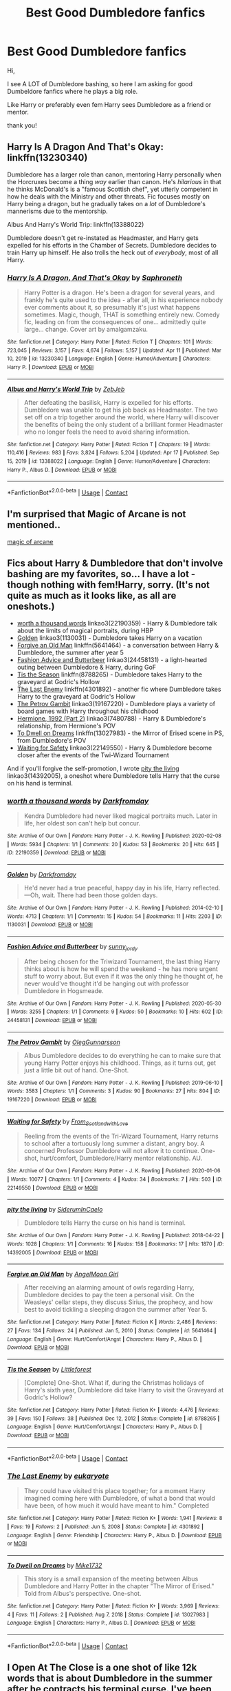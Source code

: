 #+TITLE: Best Good Dumbledore fanfics

* Best Good Dumbledore fanfics
:PROPERTIES:
:Author: AntisocialNyx
:Score: 40
:DateUnix: 1621082960.0
:DateShort: 2021-May-15
:FlairText: Request
:END:
Hi,

I see A LOT of Dumbledore bashing, so here I am asking for good Dumbeldore fanfics where he plays a big role.

Like Harry or preferably even fem Harry sees Dumbledore as a friend or mentor.

thank you!


** Harry Is A Dragon And That's Okay: linkffn(13230340)

Dumbledore has a larger role than canon, mentoring Harry personally when the Horcruxes become a thing /way/ earlier than canon. He's /hilarious/ in that he thinks McDonald's is a "famous Scottish chef", yet utterly competent in how he deals with the Ministry and other threats. Fic focuses mostly on Harry being a dragon, but he gradually takes on a /lot/ of Dumbledore's mannerisms due to the mentorship.

Albus And Harry's World Trip: linkffn(13388022)

Dumbledore doesn't get re-instated as Headmaster, and Harry gets expelled for his efforts in the Chamber of Secrets. Dumbledore decides to train Harry up himself. He also trolls the heck out of /everybody/, most of all Harry.
:PROPERTIES:
:Author: PsiGuy60
:Score: 13
:DateUnix: 1621092413.0
:DateShort: 2021-May-15
:END:

*** [[https://www.fanfiction.net/s/13230340/1/][*/Harry Is A Dragon, And That's Okay/*]] by [[https://www.fanfiction.net/u/2996114/Saphroneth][/Saphroneth/]]

#+begin_quote
  Harry Potter is a dragon. He's been a dragon for several years, and frankly he's quite used to the idea - after all, in his experience nobody ever comments about it, so presumably it's just what happens sometimes. Magic, though, THAT is something entirely new. Comedy fic, leading on from the consequences of one... admittedly quite large... change. Cover art by amalgamzaku.
#+end_quote

^{/Site/:} ^{fanfiction.net} ^{*|*} ^{/Category/:} ^{Harry} ^{Potter} ^{*|*} ^{/Rated/:} ^{Fiction} ^{T} ^{*|*} ^{/Chapters/:} ^{101} ^{*|*} ^{/Words/:} ^{723,045} ^{*|*} ^{/Reviews/:} ^{3,157} ^{*|*} ^{/Favs/:} ^{4,674} ^{*|*} ^{/Follows/:} ^{5,157} ^{*|*} ^{/Updated/:} ^{Apr} ^{11} ^{*|*} ^{/Published/:} ^{Mar} ^{10,} ^{2019} ^{*|*} ^{/id/:} ^{13230340} ^{*|*} ^{/Language/:} ^{English} ^{*|*} ^{/Genre/:} ^{Humor/Adventure} ^{*|*} ^{/Characters/:} ^{Harry} ^{P.} ^{*|*} ^{/Download/:} ^{[[http://www.ff2ebook.com/old/ffn-bot/index.php?id=13230340&source=ff&filetype=epub][EPUB]]} ^{or} ^{[[http://www.ff2ebook.com/old/ffn-bot/index.php?id=13230340&source=ff&filetype=mobi][MOBI]]}

--------------

[[https://www.fanfiction.net/s/13388022/1/][*/Albus and Harry's World Trip/*]] by [[https://www.fanfiction.net/u/10283561/ZebJeb][/ZebJeb/]]

#+begin_quote
  After defeating the basilisk, Harry is expelled for his efforts. Dumbledore was unable to get his job back as Headmaster. The two set off on a trip together around the world, where Harry will discover the benefits of being the only student of a brilliant former Headmaster who no longer feels the need to avoid sharing information.
#+end_quote

^{/Site/:} ^{fanfiction.net} ^{*|*} ^{/Category/:} ^{Harry} ^{Potter} ^{*|*} ^{/Rated/:} ^{Fiction} ^{T} ^{*|*} ^{/Chapters/:} ^{19} ^{*|*} ^{/Words/:} ^{110,416} ^{*|*} ^{/Reviews/:} ^{983} ^{*|*} ^{/Favs/:} ^{3,824} ^{*|*} ^{/Follows/:} ^{5,204} ^{*|*} ^{/Updated/:} ^{Apr} ^{17} ^{*|*} ^{/Published/:} ^{Sep} ^{15,} ^{2019} ^{*|*} ^{/id/:} ^{13388022} ^{*|*} ^{/Language/:} ^{English} ^{*|*} ^{/Genre/:} ^{Humor/Adventure} ^{*|*} ^{/Characters/:} ^{Harry} ^{P.,} ^{Albus} ^{D.} ^{*|*} ^{/Download/:} ^{[[http://www.ff2ebook.com/old/ffn-bot/index.php?id=13388022&source=ff&filetype=epub][EPUB]]} ^{or} ^{[[http://www.ff2ebook.com/old/ffn-bot/index.php?id=13388022&source=ff&filetype=mobi][MOBI]]}

--------------

*FanfictionBot*^{2.0.0-beta} | [[https://github.com/FanfictionBot/reddit-ffn-bot/wiki/Usage][Usage]] | [[https://www.reddit.com/message/compose?to=tusing][Contact]]
:PROPERTIES:
:Author: FanfictionBot
:Score: 3
:DateUnix: 1621092443.0
:DateShort: 2021-May-15
:END:


** I'm surprised that Magic of Arcane is not mentioned..

[[https://m.fanfiction.net/s/8303194/1/Magicks-of-the-Arcane][magic of arcane]]
:PROPERTIES:
:Author: skanda13
:Score: 3
:DateUnix: 1621106003.0
:DateShort: 2021-May-15
:END:


** Fics about Harry & Dumbledore that don't involve bashing are my favorites, so... I have a lot - though nothing with fem!Harry, sorry. (It's not quite as much as it looks like, as all are oneshots.)

- [[https://www.archiveofourown.org/works/22190359][worth a thousand words]] linkao3(22190359) - Harry & Dumbledore talk about the limits of magical portraits, during HBP
- [[https://www.archiveofourown.org/works/1130031][Golden]] linkao3(1130031) - Dumbledore takes Harry on a vacation
- [[https://www.fanfiction.net/s/5641464/1/Forgive-an-Old-Man][Forgive an Old Man]] linkffn(5641464) - a conversation between Harry & Dumbledore, the summer after year 5
- [[https://www.archiveofourown.org/works/24458131][Fashion Advice and Butterbeer]] linkao3(24458131) - a light-hearted outing between Dumbledore & Harry, during GoF
- [[https://www.fanfiction.net/s/8788265/1/Tis-the-Season][Tis the Season]] linkffn(8788265) - Dumbledore takes Harry to the graveyard at Godric's Hollow
- [[https://www.fanfiction.net/s/4301892/1/The-Last-Enemy][The Last Enemy]] linkffn(4301892) - another fic where Dumbledore takes Harry to the graveyard at Godric's Hollow
- [[https://www.archiveofourown.org/works/19167220][The Petrov Gambit]] linkao3(19167220) - Dumbledore plays a variety of board games with Harry throughout his childhood
- [[https://www.archiveofourown.org/works/7480788][Hermione, 1992 (Part 2)]] linkao3(7480788) - Harry & Dumbledore's relationship, from Hermione's POV
- [[https://www.fanfiction.net/s/13027983/1/To-Dwell-on-Dreams][To Dwell on Dreams]] linkffn(13027983) - the Mirror of Erised scene in PS, from Dumbledore's POV
- [[https://www.archiveofourown.org/works/22149550][Waiting for Safety]] linkao3(22149550) - Harry & Dumbledore become closer after the events of the Twi-Wizard Tournament

And if you'll forgive the self-promotion, I wrote [[https://www.archiveofourown.org/works/14392005][pity the living]] linkao3(14392005), a oneshot where Dumbledore tells Harry that the curse on his hand is terminal.
:PROPERTIES:
:Author: siderumincaelo
:Score: 8
:DateUnix: 1621091237.0
:DateShort: 2021-May-15
:END:

*** [[https://archiveofourown.org/works/22190359][*/worth a thousand words/*]] by [[https://www.archiveofourown.org/users/Darkfromday/pseuds/Darkfromday][/Darkfromday/]]

#+begin_quote
  Kendra Dumbledore had never liked magical portraits much. Later in life, her oldest son can't help but concur.
#+end_quote

^{/Site/:} ^{Archive} ^{of} ^{Our} ^{Own} ^{*|*} ^{/Fandom/:} ^{Harry} ^{Potter} ^{-} ^{J.} ^{K.} ^{Rowling} ^{*|*} ^{/Published/:} ^{2020-02-08} ^{*|*} ^{/Words/:} ^{5934} ^{*|*} ^{/Chapters/:} ^{1/1} ^{*|*} ^{/Comments/:} ^{20} ^{*|*} ^{/Kudos/:} ^{53} ^{*|*} ^{/Bookmarks/:} ^{20} ^{*|*} ^{/Hits/:} ^{645} ^{*|*} ^{/ID/:} ^{22190359} ^{*|*} ^{/Download/:} ^{[[https://archiveofourown.org/downloads/22190359/worth%20a%20thousand%20words.epub?updated_at=1588304413][EPUB]]} ^{or} ^{[[https://archiveofourown.org/downloads/22190359/worth%20a%20thousand%20words.mobi?updated_at=1588304413][MOBI]]}

--------------

[[https://archiveofourown.org/works/1130031][*/Golden/*]] by [[https://www.archiveofourown.org/users/Darkfromday/pseuds/Darkfromday][/Darkfromday/]]

#+begin_quote
  He'd never had a true peaceful, happy day in his life, Harry reflected. ---Oh, wait. There had been those golden days.
#+end_quote

^{/Site/:} ^{Archive} ^{of} ^{Our} ^{Own} ^{*|*} ^{/Fandom/:} ^{Harry} ^{Potter} ^{-} ^{J.} ^{K.} ^{Rowling} ^{*|*} ^{/Published/:} ^{2014-02-10} ^{*|*} ^{/Words/:} ^{4713} ^{*|*} ^{/Chapters/:} ^{1/1} ^{*|*} ^{/Comments/:} ^{15} ^{*|*} ^{/Kudos/:} ^{54} ^{*|*} ^{/Bookmarks/:} ^{11} ^{*|*} ^{/Hits/:} ^{2203} ^{*|*} ^{/ID/:} ^{1130031} ^{*|*} ^{/Download/:} ^{[[https://archiveofourown.org/downloads/1130031/Golden.epub?updated_at=1608019905][EPUB]]} ^{or} ^{[[https://archiveofourown.org/downloads/1130031/Golden.mobi?updated_at=1608019905][MOBI]]}

--------------

[[https://archiveofourown.org/works/24458131][*/Fashion Advice and Butterbeer/*]] by [[https://www.archiveofourown.org/users/sunny_jordy/pseuds/sunny_jordy][/sunny_jordy/]]

#+begin_quote
  After being chosen for the Triwizard Tournament, the last thing Harry thinks about is how he will spend the weekend - he has more urgent stuff to worry about. But even if it was the only thing he thought of, he never would've thought it'd be hanging out with professor Dumbledore in Hogsmeade.
#+end_quote

^{/Site/:} ^{Archive} ^{of} ^{Our} ^{Own} ^{*|*} ^{/Fandom/:} ^{Harry} ^{Potter} ^{-} ^{J.} ^{K.} ^{Rowling} ^{*|*} ^{/Published/:} ^{2020-05-30} ^{*|*} ^{/Words/:} ^{3255} ^{*|*} ^{/Chapters/:} ^{1/1} ^{*|*} ^{/Comments/:} ^{9} ^{*|*} ^{/Kudos/:} ^{50} ^{*|*} ^{/Bookmarks/:} ^{10} ^{*|*} ^{/Hits/:} ^{602} ^{*|*} ^{/ID/:} ^{24458131} ^{*|*} ^{/Download/:} ^{[[https://archiveofourown.org/downloads/24458131/Fashion%20Advice%20and.epub?updated_at=1591545634][EPUB]]} ^{or} ^{[[https://archiveofourown.org/downloads/24458131/Fashion%20Advice%20and.mobi?updated_at=1591545634][MOBI]]}

--------------

[[https://archiveofourown.org/works/19167220][*/The Petrov Gambit/*]] by [[https://www.archiveofourown.org/users/OlegGunnarsson/pseuds/OlegGunnarsson][/OlegGunnarsson/]]

#+begin_quote
  Albus Dumbledore decides to do everything he can to make sure that young Harry Potter enjoys his childhood. Things, as it turns out, get just a little bit out of hand. One-Shot.
#+end_quote

^{/Site/:} ^{Archive} ^{of} ^{Our} ^{Own} ^{*|*} ^{/Fandom/:} ^{Harry} ^{Potter} ^{-} ^{J.} ^{K.} ^{Rowling} ^{*|*} ^{/Published/:} ^{2019-06-10} ^{*|*} ^{/Words/:} ^{3583} ^{*|*} ^{/Chapters/:} ^{1/1} ^{*|*} ^{/Comments/:} ^{3} ^{*|*} ^{/Kudos/:} ^{90} ^{*|*} ^{/Bookmarks/:} ^{27} ^{*|*} ^{/Hits/:} ^{804} ^{*|*} ^{/ID/:} ^{19167220} ^{*|*} ^{/Download/:} ^{[[https://archiveofourown.org/downloads/19167220/The%20Petrov%20Gambit.epub?updated_at=1582658533][EPUB]]} ^{or} ^{[[https://archiveofourown.org/downloads/19167220/The%20Petrov%20Gambit.mobi?updated_at=1582658533][MOBI]]}

--------------

[[https://archiveofourown.org/works/22149550][*/Waiting for Safety/*]] by [[https://www.archiveofourown.org/users/From_Scotland_with_Love/pseuds/From_Scotland_with_Love][/From_Scotland_with_Love/]]

#+begin_quote
  Reeling from the events of the Tri-Wizard Tournament, Harry returns to school after a tortuously long summer a distant, angry boy. A concerned Professor Dumbledore will not allow it to continue. One-shot, hurt/comfort, Dumbledore/Harry mentor relationship. AU.
#+end_quote

^{/Site/:} ^{Archive} ^{of} ^{Our} ^{Own} ^{*|*} ^{/Fandom/:} ^{Harry} ^{Potter} ^{-} ^{J.} ^{K.} ^{Rowling} ^{*|*} ^{/Published/:} ^{2020-01-06} ^{*|*} ^{/Words/:} ^{10077} ^{*|*} ^{/Chapters/:} ^{1/1} ^{*|*} ^{/Comments/:} ^{4} ^{*|*} ^{/Kudos/:} ^{34} ^{*|*} ^{/Bookmarks/:} ^{7} ^{*|*} ^{/Hits/:} ^{503} ^{*|*} ^{/ID/:} ^{22149550} ^{*|*} ^{/Download/:} ^{[[https://archiveofourown.org/downloads/22149550/Waiting%20for%20Safety.epub?updated_at=1581442567][EPUB]]} ^{or} ^{[[https://archiveofourown.org/downloads/22149550/Waiting%20for%20Safety.mobi?updated_at=1581442567][MOBI]]}

--------------

[[https://archiveofourown.org/works/14392005][*/pity the living/*]] by [[https://www.archiveofourown.org/users/SiderumInCaelo/pseuds/SiderumInCaelo][/SiderumInCaelo/]]

#+begin_quote
  Dumbledore tells Harry the curse on his hand is terminal.
#+end_quote

^{/Site/:} ^{Archive} ^{of} ^{Our} ^{Own} ^{*|*} ^{/Fandom/:} ^{Harry} ^{Potter} ^{-} ^{J.} ^{K.} ^{Rowling} ^{*|*} ^{/Published/:} ^{2018-04-22} ^{*|*} ^{/Words/:} ^{1028} ^{*|*} ^{/Chapters/:} ^{1/1} ^{*|*} ^{/Comments/:} ^{16} ^{*|*} ^{/Kudos/:} ^{158} ^{*|*} ^{/Bookmarks/:} ^{17} ^{*|*} ^{/Hits/:} ^{1870} ^{*|*} ^{/ID/:} ^{14392005} ^{*|*} ^{/Download/:} ^{[[https://archiveofourown.org/downloads/14392005/pity%20the%20living.epub?updated_at=1570674295][EPUB]]} ^{or} ^{[[https://archiveofourown.org/downloads/14392005/pity%20the%20living.mobi?updated_at=1570674295][MOBI]]}

--------------

[[https://www.fanfiction.net/s/5641464/1/][*/Forgive an Old Man/*]] by [[https://www.fanfiction.net/u/930325/AngelMoon-Girl][/AngelMoon Girl/]]

#+begin_quote
  After receiving an alarming amount of owls regarding Harry, Dumbledore decides to pay the teen a personal visit. On the Weasleys' cellar steps, they discuss Sirius, the prophecy, and how best to avoid tickling a sleeping dragon the summer after Year 5.
#+end_quote

^{/Site/:} ^{fanfiction.net} ^{*|*} ^{/Category/:} ^{Harry} ^{Potter} ^{*|*} ^{/Rated/:} ^{Fiction} ^{K} ^{*|*} ^{/Words/:} ^{2,486} ^{*|*} ^{/Reviews/:} ^{27} ^{*|*} ^{/Favs/:} ^{134} ^{*|*} ^{/Follows/:} ^{24} ^{*|*} ^{/Published/:} ^{Jan} ^{5,} ^{2010} ^{*|*} ^{/Status/:} ^{Complete} ^{*|*} ^{/id/:} ^{5641464} ^{*|*} ^{/Language/:} ^{English} ^{*|*} ^{/Genre/:} ^{Hurt/Comfort/Angst} ^{*|*} ^{/Characters/:} ^{Harry} ^{P.,} ^{Albus} ^{D.} ^{*|*} ^{/Download/:} ^{[[http://www.ff2ebook.com/old/ffn-bot/index.php?id=5641464&source=ff&filetype=epub][EPUB]]} ^{or} ^{[[http://www.ff2ebook.com/old/ffn-bot/index.php?id=5641464&source=ff&filetype=mobi][MOBI]]}

--------------

[[https://www.fanfiction.net/s/8788265/1/][*/Tis the Season/*]] by [[https://www.fanfiction.net/u/3443931/Littleforest][/Littleforest/]]

#+begin_quote
  [Complete] One-Shot. What if, during the Christmas holidays of Harry's sixth year, Dumbledore did take Harry to visit the Graveyard at Godric's Hollow?
#+end_quote

^{/Site/:} ^{fanfiction.net} ^{*|*} ^{/Category/:} ^{Harry} ^{Potter} ^{*|*} ^{/Rated/:} ^{Fiction} ^{K+} ^{*|*} ^{/Words/:} ^{4,476} ^{*|*} ^{/Reviews/:} ^{39} ^{*|*} ^{/Favs/:} ^{150} ^{*|*} ^{/Follows/:} ^{38} ^{*|*} ^{/Published/:} ^{Dec} ^{12,} ^{2012} ^{*|*} ^{/Status/:} ^{Complete} ^{*|*} ^{/id/:} ^{8788265} ^{*|*} ^{/Language/:} ^{English} ^{*|*} ^{/Genre/:} ^{Hurt/Comfort/Angst} ^{*|*} ^{/Characters/:} ^{Harry} ^{P.,} ^{Albus} ^{D.} ^{*|*} ^{/Download/:} ^{[[http://www.ff2ebook.com/old/ffn-bot/index.php?id=8788265&source=ff&filetype=epub][EPUB]]} ^{or} ^{[[http://www.ff2ebook.com/old/ffn-bot/index.php?id=8788265&source=ff&filetype=mobi][MOBI]]}

--------------

*FanfictionBot*^{2.0.0-beta} | [[https://github.com/FanfictionBot/reddit-ffn-bot/wiki/Usage][Usage]] | [[https://www.reddit.com/message/compose?to=tusing][Contact]]
:PROPERTIES:
:Author: FanfictionBot
:Score: 2
:DateUnix: 1621091282.0
:DateShort: 2021-May-15
:END:


*** [[https://www.fanfiction.net/s/4301892/1/][*/The Last Enemy/*]] by [[https://www.fanfiction.net/u/1408207/eukaryote][/eukaryote/]]

#+begin_quote
  They could have visited this place together; for a moment Harry imagined coming here with Dumbledore, of what a bond that would have been, of how much it would have meant to him." Completed
#+end_quote

^{/Site/:} ^{fanfiction.net} ^{*|*} ^{/Category/:} ^{Harry} ^{Potter} ^{*|*} ^{/Rated/:} ^{Fiction} ^{K+} ^{*|*} ^{/Words/:} ^{1,941} ^{*|*} ^{/Reviews/:} ^{8} ^{*|*} ^{/Favs/:} ^{19} ^{*|*} ^{/Follows/:} ^{2} ^{*|*} ^{/Published/:} ^{Jun} ^{5,} ^{2008} ^{*|*} ^{/Status/:} ^{Complete} ^{*|*} ^{/id/:} ^{4301892} ^{*|*} ^{/Language/:} ^{English} ^{*|*} ^{/Genre/:} ^{Friendship} ^{*|*} ^{/Characters/:} ^{Harry} ^{P.,} ^{Albus} ^{D.} ^{*|*} ^{/Download/:} ^{[[http://www.ff2ebook.com/old/ffn-bot/index.php?id=4301892&source=ff&filetype=epub][EPUB]]} ^{or} ^{[[http://www.ff2ebook.com/old/ffn-bot/index.php?id=4301892&source=ff&filetype=mobi][MOBI]]}

--------------

[[https://www.fanfiction.net/s/13027983/1/][*/To Dwell on Dreams/*]] by [[https://www.fanfiction.net/u/4019326/Mike1732][/Mike1732/]]

#+begin_quote
  This story is a small expansion of the meeting between Albus Dumbledore and Harry Potter in the chapter "The Mirror of Erised." Told from Albus's perspective. One-shot.
#+end_quote

^{/Site/:} ^{fanfiction.net} ^{*|*} ^{/Category/:} ^{Harry} ^{Potter} ^{*|*} ^{/Rated/:} ^{Fiction} ^{K+} ^{*|*} ^{/Words/:} ^{3,969} ^{*|*} ^{/Reviews/:} ^{4} ^{*|*} ^{/Favs/:} ^{11} ^{*|*} ^{/Follows/:} ^{2} ^{*|*} ^{/Published/:} ^{Aug} ^{7,} ^{2018} ^{*|*} ^{/Status/:} ^{Complete} ^{*|*} ^{/id/:} ^{13027983} ^{*|*} ^{/Language/:} ^{English} ^{*|*} ^{/Characters/:} ^{Harry} ^{P.,} ^{Albus} ^{D.} ^{*|*} ^{/Download/:} ^{[[http://www.ff2ebook.com/old/ffn-bot/index.php?id=13027983&source=ff&filetype=epub][EPUB]]} ^{or} ^{[[http://www.ff2ebook.com/old/ffn-bot/index.php?id=13027983&source=ff&filetype=mobi][MOBI]]}

--------------

*FanfictionBot*^{2.0.0-beta} | [[https://github.com/FanfictionBot/reddit-ffn-bot/wiki/Usage][Usage]] | [[https://www.reddit.com/message/compose?to=tusing][Contact]]
:PROPERTIES:
:Author: FanfictionBot
:Score: 2
:DateUnix: 1621091294.0
:DateShort: 2021-May-15
:END:


** I Open At The Close is a one shot of like 12k words that is about Dumbledore in the summer after he contracts his terminal curse. I've been told it's alright. If you like it, leave a comment! If you think it's shit, please, please leave a comment!

[[https://archiveofourown.org/works/27507055]]
:PROPERTIES:
:Author: nycrolB
:Score: 3
:DateUnix: 1621118828.0
:DateShort: 2021-May-16
:END:


** [[https://archiveofourown.org/works/17475989][The Phoenix Burns Brightest]]: Dumbledore raises Harry from age four. It's spectacularly good
:PROPERTIES:
:Author: AspenGray
:Score: 3
:DateUnix: 1621129792.0
:DateShort: 2021-May-16
:END:


** linkffn(Dumbledore's Next Great Adventure Part 1)
:PROPERTIES:
:Author: Cake4Meeks
:Score: 5
:DateUnix: 1621090026.0
:DateShort: 2021-May-15
:END:

*** [[https://www.fanfiction.net/s/9824342/1/][*/Dumbledore's Next Great Adventure Part 1/*]] by [[https://www.fanfiction.net/u/2198557/dunuelos][/dunuelos/]]

#+begin_quote
  In a Universe where Albus Dumbledore responded differently, he dies as a respected figure on June 24, 1991. He then is asked to go to a new universe and fix the mistakes of his alternate. What a mess. No Pairings yet (Not Canon). Year One Complete. Sequel will come - eventually.
#+end_quote

^{/Site/:} ^{fanfiction.net} ^{*|*} ^{/Category/:} ^{Harry} ^{Potter} ^{*|*} ^{/Rated/:} ^{Fiction} ^{T} ^{*|*} ^{/Chapters/:} ^{26} ^{*|*} ^{/Words/:} ^{105,376} ^{*|*} ^{/Reviews/:} ^{1,854} ^{*|*} ^{/Favs/:} ^{4,825} ^{*|*} ^{/Follows/:} ^{4,752} ^{*|*} ^{/Updated/:} ^{Feb} ^{10,} ^{2017} ^{*|*} ^{/Published/:} ^{Nov} ^{6,} ^{2013} ^{*|*} ^{/Status/:} ^{Complete} ^{*|*} ^{/id/:} ^{9824342} ^{*|*} ^{/Language/:} ^{English} ^{*|*} ^{/Genre/:} ^{Adventure/Drama} ^{*|*} ^{/Characters/:} ^{Harry} ^{P.,} ^{Hermione} ^{G.,} ^{Albus} ^{D.,} ^{Neville} ^{L.} ^{*|*} ^{/Download/:} ^{[[http://www.ff2ebook.com/old/ffn-bot/index.php?id=9824342&source=ff&filetype=epub][EPUB]]} ^{or} ^{[[http://www.ff2ebook.com/old/ffn-bot/index.php?id=9824342&source=ff&filetype=mobi][MOBI]]}

--------------

*FanfictionBot*^{2.0.0-beta} | [[https://github.com/FanfictionBot/reddit-ffn-bot/wiki/Usage][Usage]] | [[https://www.reddit.com/message/compose?to=tusing][Contact]]
:PROPERTIES:
:Author: FanfictionBot
:Score: 2
:DateUnix: 1621090044.0
:DateShort: 2021-May-15
:END:


** linkffn([[https://www.fanfiction.net/s/10070079/1/The-Arithmancer]]) and it's trilogy

linkffn([[https://www.fanfiction.net/s/7591040/1/The-Queen-who-fell-to-Earth]]) and it's trilogy

linkffn([[https://www.fanfiction.net/s/6413108/1/To-Shape-and-Change]])

linkffn([[https://www.fanfiction.net/s/10136172/1/Core-Threads]]) He's off his rocker, but he's still a good guy

linkffn([[https://www.fanfiction.net/s/5782108/1/Harry-Potter-and-the-Methods-of-Rationality]]) I know, I know; some people love it, others hate it

linkffn([[https://www.fanfiction.net/s/8629685/1/Firebird-s-Son-Book-I-of-the-Firebird-Trilogy]]) and it's trilogy; *I Think*, but I don't quite remember. You want AU, this here fic is /for you/. This and The Wastelands Of Time are the most AU (non-crossover) fic's I've every read, but Dumble's is hardly in the other one.
:PROPERTIES:
:Author: Sefera17
:Score: 1
:DateUnix: 1621118023.0
:DateShort: 2021-May-16
:END:


** [removed]
:PROPERTIES:
:Score: 0
:DateUnix: 1621090305.0
:DateShort: 2021-May-15
:END:


** [deleted]
:PROPERTIES:
:Score: 1
:DateUnix: 1621104426.0
:DateShort: 2021-May-15
:END:

*** [[https://www.fanfiction.net/s/9824342/1/][*/Dumbledore's Next Great Adventure Part 1/*]] by [[https://www.fanfiction.net/u/2198557/dunuelos][/dunuelos/]]

#+begin_quote
  In a Universe where Albus Dumbledore responded differently, he dies as a respected figure on June 24, 1991. He then is asked to go to a new universe and fix the mistakes of his alternate. What a mess. No Pairings yet (Not Canon). Year One Complete. Sequel will come - eventually.
#+end_quote

^{/Site/:} ^{fanfiction.net} ^{*|*} ^{/Category/:} ^{Harry} ^{Potter} ^{*|*} ^{/Rated/:} ^{Fiction} ^{T} ^{*|*} ^{/Chapters/:} ^{26} ^{*|*} ^{/Words/:} ^{105,376} ^{*|*} ^{/Reviews/:} ^{1,854} ^{*|*} ^{/Favs/:} ^{4,826} ^{*|*} ^{/Follows/:} ^{4,753} ^{*|*} ^{/Updated/:} ^{Feb} ^{10,} ^{2017} ^{*|*} ^{/Published/:} ^{Nov} ^{6,} ^{2013} ^{*|*} ^{/Status/:} ^{Complete} ^{*|*} ^{/id/:} ^{9824342} ^{*|*} ^{/Language/:} ^{English} ^{*|*} ^{/Genre/:} ^{Adventure/Drama} ^{*|*} ^{/Characters/:} ^{Harry} ^{P.,} ^{Hermione} ^{G.,} ^{Albus} ^{D.,} ^{Neville} ^{L.} ^{*|*} ^{/Download/:} ^{[[http://www.ff2ebook.com/old/ffn-bot/index.php?id=9824342&source=ff&filetype=epub][EPUB]]} ^{or} ^{[[http://www.ff2ebook.com/old/ffn-bot/index.php?id=9824342&source=ff&filetype=mobi][MOBI]]}

--------------

[[https://www.fanfiction.net/s/3473224/1/][*/The Denarian Renegade/*]] by [[https://www.fanfiction.net/u/524094/Shezza][/Shezza/]]

#+begin_quote
  By the age of seven, Harry Potter hated his home, his relatives and his life. However, an ancient demonic artefact has granted him the powers of a Fallen and now he will let nothing stop him in his quest for power. AU: Slight Xover with Dresden Files
#+end_quote

^{/Site/:} ^{fanfiction.net} ^{*|*} ^{/Category/:} ^{Harry} ^{Potter} ^{*|*} ^{/Rated/:} ^{Fiction} ^{M} ^{*|*} ^{/Chapters/:} ^{38} ^{*|*} ^{/Words/:} ^{234,997} ^{*|*} ^{/Reviews/:} ^{2,123} ^{*|*} ^{/Favs/:} ^{5,622} ^{*|*} ^{/Follows/:} ^{2,469} ^{*|*} ^{/Updated/:} ^{Oct} ^{25,} ^{2007} ^{*|*} ^{/Published/:} ^{Apr} ^{3,} ^{2007} ^{*|*} ^{/Status/:} ^{Complete} ^{*|*} ^{/id/:} ^{3473224} ^{*|*} ^{/Language/:} ^{English} ^{*|*} ^{/Genre/:} ^{Supernatural/Adventure} ^{*|*} ^{/Characters/:} ^{Harry} ^{P.} ^{*|*} ^{/Download/:} ^{[[http://www.ff2ebook.com/old/ffn-bot/index.php?id=3473224&source=ff&filetype=epub][EPUB]]} ^{or} ^{[[http://www.ff2ebook.com/old/ffn-bot/index.php?id=3473224&source=ff&filetype=mobi][MOBI]]}

--------------

[[https://www.fanfiction.net/s/3856581/1/][*/The Denarian Knight/*]] by [[https://www.fanfiction.net/u/524094/Shezza][/Shezza/]]

#+begin_quote
  Sequel to The Denarian Renegade: Harry, the new and reluctant Knight of the Cross, finds himself fighting against new enemies as he is dragged into conflict. He will have to use all of his power to overcome new obstacles, some more surprising than others.
#+end_quote

^{/Site/:} ^{fanfiction.net} ^{*|*} ^{/Category/:} ^{Harry} ^{Potter} ^{*|*} ^{/Rated/:} ^{Fiction} ^{M} ^{*|*} ^{/Chapters/:} ^{34} ^{*|*} ^{/Words/:} ^{191,276} ^{*|*} ^{/Reviews/:} ^{1,737} ^{*|*} ^{/Favs/:} ^{2,960} ^{*|*} ^{/Follows/:} ^{1,285} ^{*|*} ^{/Updated/:} ^{Jun} ^{29,} ^{2008} ^{*|*} ^{/Published/:} ^{Oct} ^{26,} ^{2007} ^{*|*} ^{/Status/:} ^{Complete} ^{*|*} ^{/id/:} ^{3856581} ^{*|*} ^{/Language/:} ^{English} ^{*|*} ^{/Genre/:} ^{Supernatural/Adventure} ^{*|*} ^{/Characters/:} ^{Harry} ^{P.} ^{*|*} ^{/Download/:} ^{[[http://www.ff2ebook.com/old/ffn-bot/index.php?id=3856581&source=ff&filetype=epub][EPUB]]} ^{or} ^{[[http://www.ff2ebook.com/old/ffn-bot/index.php?id=3856581&source=ff&filetype=mobi][MOBI]]}

--------------

[[https://www.fanfiction.net/s/4359957/1/][*/The Denarian Lord/*]] by [[https://www.fanfiction.net/u/524094/Shezza][/Shezza/]]

#+begin_quote
  Lord Voldemort readies for war while Albus Dumbledore seeks peace- through any means necessary. At the same time, Harry Potter moves to eradicate the Order of Blackened Denarius. In the middle of this is the Winter Lady, whose motives remain unknown...
#+end_quote

^{/Site/:} ^{fanfiction.net} ^{*|*} ^{/Category/:} ^{Harry} ^{Potter} ^{*|*} ^{/Rated/:} ^{Fiction} ^{M} ^{*|*} ^{/Chapters/:} ^{36} ^{*|*} ^{/Words/:} ^{245,544} ^{*|*} ^{/Reviews/:} ^{2,250} ^{*|*} ^{/Favs/:} ^{3,183} ^{*|*} ^{/Follows/:} ^{1,587} ^{*|*} ^{/Updated/:} ^{Dec} ^{28,} ^{2009} ^{*|*} ^{/Published/:} ^{Jun} ^{30,} ^{2008} ^{*|*} ^{/Status/:} ^{Complete} ^{*|*} ^{/id/:} ^{4359957} ^{*|*} ^{/Language/:} ^{English} ^{*|*} ^{/Genre/:} ^{Fantasy/Adventure} ^{*|*} ^{/Characters/:} ^{Harry} ^{P.} ^{*|*} ^{/Download/:} ^{[[http://www.ff2ebook.com/old/ffn-bot/index.php?id=4359957&source=ff&filetype=epub][EPUB]]} ^{or} ^{[[http://www.ff2ebook.com/old/ffn-bot/index.php?id=4359957&source=ff&filetype=mobi][MOBI]]}

--------------

[[https://www.fanfiction.net/s/9778984/1/][*/The One He Feared/*]] by [[https://www.fanfiction.net/u/883762/Taure][/Taure/]]

#+begin_quote
  Post-HBP, DH divergence. Albus Dumbledore left Harry more than just a snitch. Armed with 63 years of memories, can Harry take charge of the war? No bashing, canon compliant tone.
#+end_quote

^{/Site/:} ^{fanfiction.net} ^{*|*} ^{/Category/:} ^{Harry} ^{Potter} ^{*|*} ^{/Rated/:} ^{Fiction} ^{T} ^{*|*} ^{/Chapters/:} ^{4} ^{*|*} ^{/Words/:} ^{41,772} ^{*|*} ^{/Reviews/:} ^{449} ^{*|*} ^{/Favs/:} ^{2,301} ^{*|*} ^{/Follows/:} ^{2,433} ^{*|*} ^{/Updated/:} ^{Oct} ^{25,} ^{2014} ^{*|*} ^{/Published/:} ^{Oct} ^{20,} ^{2013} ^{*|*} ^{/id/:} ^{9778984} ^{*|*} ^{/Language/:} ^{English} ^{*|*} ^{/Genre/:} ^{Adventure} ^{*|*} ^{/Characters/:} ^{Harry} ^{P.,} ^{Ron} ^{W.,} ^{Hermione} ^{G.,} ^{Albus} ^{D.} ^{*|*} ^{/Download/:} ^{[[http://www.ff2ebook.com/old/ffn-bot/index.php?id=9778984&source=ff&filetype=epub][EPUB]]} ^{or} ^{[[http://www.ff2ebook.com/old/ffn-bot/index.php?id=9778984&source=ff&filetype=mobi][MOBI]]}

--------------

[[https://www.fanfiction.net/s/11080542/1/][*/Patron/*]] by [[https://www.fanfiction.net/u/2548648/Starfox5][/Starfox5/]]

#+begin_quote
  In an Alternate Universe where muggleborns are a tiny minority and stuck as third-class citizens, formally aligning herself with her best friend, the famous boy-who-lived, seemed a good idea. It did a lot to help Hermione's status in the exotic society of a fantastic world so very different from her own. And it allowed both of them to fight for a better life and better Britain.
#+end_quote

^{/Site/:} ^{fanfiction.net} ^{*|*} ^{/Category/:} ^{Harry} ^{Potter} ^{*|*} ^{/Rated/:} ^{Fiction} ^{M} ^{*|*} ^{/Chapters/:} ^{61} ^{*|*} ^{/Words/:} ^{542,678} ^{*|*} ^{/Reviews/:} ^{1,282} ^{*|*} ^{/Favs/:} ^{1,998} ^{*|*} ^{/Follows/:} ^{1,711} ^{*|*} ^{/Updated/:} ^{Apr} ^{24,} ^{2016} ^{*|*} ^{/Published/:} ^{Feb} ^{28,} ^{2015} ^{*|*} ^{/Status/:} ^{Complete} ^{*|*} ^{/id/:} ^{11080542} ^{*|*} ^{/Language/:} ^{English} ^{*|*} ^{/Genre/:} ^{Drama/Romance} ^{*|*} ^{/Characters/:} ^{<Harry} ^{P.,} ^{Hermione} ^{G.>} ^{Albus} ^{D.,} ^{Aberforth} ^{D.} ^{*|*} ^{/Download/:} ^{[[http://www.ff2ebook.com/old/ffn-bot/index.php?id=11080542&source=ff&filetype=epub][EPUB]]} ^{or} ^{[[http://www.ff2ebook.com/old/ffn-bot/index.php?id=11080542&source=ff&filetype=mobi][MOBI]]}

--------------

[[https://www.fanfiction.net/s/11102515/1/][*/Uncle Quentin's Spy/*]] by [[https://www.fanfiction.net/u/2548648/Starfox5][/Starfox5/]]

#+begin_quote
  In the summer following her 4th year at Hogwarts, Hermione Granger is visited by a great-uncle she hasn't met before and learns that the world is older than she thought - and that wizards are not the only ones fighting the forces of Darkness.
#+end_quote

^{/Site/:} ^{fanfiction.net} ^{*|*} ^{/Category/:} ^{Harry} ^{Potter} ^{+} ^{Buffy:} ^{The} ^{Vampire} ^{Slayer} ^{Crossover} ^{*|*} ^{/Rated/:} ^{Fiction} ^{T} ^{*|*} ^{/Chapters/:} ^{20} ^{*|*} ^{/Words/:} ^{112,040} ^{*|*} ^{/Reviews/:} ^{288} ^{*|*} ^{/Favs/:} ^{575} ^{*|*} ^{/Follows/:} ^{462} ^{*|*} ^{/Updated/:} ^{Jul} ^{25,} ^{2015} ^{*|*} ^{/Published/:} ^{Mar} ^{9,} ^{2015} ^{*|*} ^{/Status/:} ^{Complete} ^{*|*} ^{/id/:} ^{11102515} ^{*|*} ^{/Language/:} ^{English} ^{*|*} ^{/Genre/:} ^{Adventure/Romance} ^{*|*} ^{/Characters/:} ^{<Harry} ^{P.,} ^{Hermione} ^{G.>} ^{Q.} ^{Travers,} ^{Albus} ^{D.} ^{*|*} ^{/Download/:} ^{[[http://www.ff2ebook.com/old/ffn-bot/index.php?id=11102515&source=ff&filetype=epub][EPUB]]} ^{or} ^{[[http://www.ff2ebook.com/old/ffn-bot/index.php?id=11102515&source=ff&filetype=mobi][MOBI]]}

--------------

*FanfictionBot*^{2.0.0-beta} | [[https://github.com/FanfictionBot/reddit-ffn-bot/wiki/Usage][Usage]] | [[https://www.reddit.com/message/compose?to=tusing][Contact]]
:PROPERTIES:
:Author: FanfictionBot
:Score: 1
:DateUnix: 1621104486.0
:DateShort: 2021-May-15
:END:


** [deleted]
:PROPERTIES:
:Score: 1
:DateUnix: 1621104510.0
:DateShort: 2021-May-15
:END:

*** [[https://www.fanfiction.net/s/9824342/1/][*/Dumbledore's Next Great Adventure Part 1/*]] by [[https://www.fanfiction.net/u/2198557/dunuelos][/dunuelos/]]

#+begin_quote
  In a Universe where Albus Dumbledore responded differently, he dies as a respected figure on June 24, 1991. He then is asked to go to a new universe and fix the mistakes of his alternate. What a mess. No Pairings yet (Not Canon). Year One Complete. Sequel will come - eventually.
#+end_quote

^{/Site/:} ^{fanfiction.net} ^{*|*} ^{/Category/:} ^{Harry} ^{Potter} ^{*|*} ^{/Rated/:} ^{Fiction} ^{T} ^{*|*} ^{/Chapters/:} ^{26} ^{*|*} ^{/Words/:} ^{105,376} ^{*|*} ^{/Reviews/:} ^{1,854} ^{*|*} ^{/Favs/:} ^{4,826} ^{*|*} ^{/Follows/:} ^{4,753} ^{*|*} ^{/Updated/:} ^{Feb} ^{10,} ^{2017} ^{*|*} ^{/Published/:} ^{Nov} ^{6,} ^{2013} ^{*|*} ^{/Status/:} ^{Complete} ^{*|*} ^{/id/:} ^{9824342} ^{*|*} ^{/Language/:} ^{English} ^{*|*} ^{/Genre/:} ^{Adventure/Drama} ^{*|*} ^{/Characters/:} ^{Harry} ^{P.,} ^{Hermione} ^{G.,} ^{Albus} ^{D.,} ^{Neville} ^{L.} ^{*|*} ^{/Download/:} ^{[[http://www.ff2ebook.com/old/ffn-bot/index.php?id=9824342&source=ff&filetype=epub][EPUB]]} ^{or} ^{[[http://www.ff2ebook.com/old/ffn-bot/index.php?id=9824342&source=ff&filetype=mobi][MOBI]]}

--------------

[[https://www.fanfiction.net/s/3473224/1/][*/The Denarian Renegade/*]] by [[https://www.fanfiction.net/u/524094/Shezza][/Shezza/]]

#+begin_quote
  By the age of seven, Harry Potter hated his home, his relatives and his life. However, an ancient demonic artefact has granted him the powers of a Fallen and now he will let nothing stop him in his quest for power. AU: Slight Xover with Dresden Files
#+end_quote

^{/Site/:} ^{fanfiction.net} ^{*|*} ^{/Category/:} ^{Harry} ^{Potter} ^{*|*} ^{/Rated/:} ^{Fiction} ^{M} ^{*|*} ^{/Chapters/:} ^{38} ^{*|*} ^{/Words/:} ^{234,997} ^{*|*} ^{/Reviews/:} ^{2,123} ^{*|*} ^{/Favs/:} ^{5,622} ^{*|*} ^{/Follows/:} ^{2,469} ^{*|*} ^{/Updated/:} ^{Oct} ^{25,} ^{2007} ^{*|*} ^{/Published/:} ^{Apr} ^{3,} ^{2007} ^{*|*} ^{/Status/:} ^{Complete} ^{*|*} ^{/id/:} ^{3473224} ^{*|*} ^{/Language/:} ^{English} ^{*|*} ^{/Genre/:} ^{Supernatural/Adventure} ^{*|*} ^{/Characters/:} ^{Harry} ^{P.} ^{*|*} ^{/Download/:} ^{[[http://www.ff2ebook.com/old/ffn-bot/index.php?id=3473224&source=ff&filetype=epub][EPUB]]} ^{or} ^{[[http://www.ff2ebook.com/old/ffn-bot/index.php?id=3473224&source=ff&filetype=mobi][MOBI]]}

--------------

[[https://www.fanfiction.net/s/9778984/1/][*/The One He Feared/*]] by [[https://www.fanfiction.net/u/883762/Taure][/Taure/]]

#+begin_quote
  Post-HBP, DH divergence. Albus Dumbledore left Harry more than just a snitch. Armed with 63 years of memories, can Harry take charge of the war? No bashing, canon compliant tone.
#+end_quote

^{/Site/:} ^{fanfiction.net} ^{*|*} ^{/Category/:} ^{Harry} ^{Potter} ^{*|*} ^{/Rated/:} ^{Fiction} ^{T} ^{*|*} ^{/Chapters/:} ^{4} ^{*|*} ^{/Words/:} ^{41,772} ^{*|*} ^{/Reviews/:} ^{449} ^{*|*} ^{/Favs/:} ^{2,301} ^{*|*} ^{/Follows/:} ^{2,433} ^{*|*} ^{/Updated/:} ^{Oct} ^{25,} ^{2014} ^{*|*} ^{/Published/:} ^{Oct} ^{20,} ^{2013} ^{*|*} ^{/id/:} ^{9778984} ^{*|*} ^{/Language/:} ^{English} ^{*|*} ^{/Genre/:} ^{Adventure} ^{*|*} ^{/Characters/:} ^{Harry} ^{P.,} ^{Ron} ^{W.,} ^{Hermione} ^{G.,} ^{Albus} ^{D.} ^{*|*} ^{/Download/:} ^{[[http://www.ff2ebook.com/old/ffn-bot/index.php?id=9778984&source=ff&filetype=epub][EPUB]]} ^{or} ^{[[http://www.ff2ebook.com/old/ffn-bot/index.php?id=9778984&source=ff&filetype=mobi][MOBI]]}

--------------

[[https://www.fanfiction.net/s/11080542/1/][*/Patron/*]] by [[https://www.fanfiction.net/u/2548648/Starfox5][/Starfox5/]]

#+begin_quote
  In an Alternate Universe where muggleborns are a tiny minority and stuck as third-class citizens, formally aligning herself with her best friend, the famous boy-who-lived, seemed a good idea. It did a lot to help Hermione's status in the exotic society of a fantastic world so very different from her own. And it allowed both of them to fight for a better life and better Britain.
#+end_quote

^{/Site/:} ^{fanfiction.net} ^{*|*} ^{/Category/:} ^{Harry} ^{Potter} ^{*|*} ^{/Rated/:} ^{Fiction} ^{M} ^{*|*} ^{/Chapters/:} ^{61} ^{*|*} ^{/Words/:} ^{542,678} ^{*|*} ^{/Reviews/:} ^{1,282} ^{*|*} ^{/Favs/:} ^{1,998} ^{*|*} ^{/Follows/:} ^{1,711} ^{*|*} ^{/Updated/:} ^{Apr} ^{24,} ^{2016} ^{*|*} ^{/Published/:} ^{Feb} ^{28,} ^{2015} ^{*|*} ^{/Status/:} ^{Complete} ^{*|*} ^{/id/:} ^{11080542} ^{*|*} ^{/Language/:} ^{English} ^{*|*} ^{/Genre/:} ^{Drama/Romance} ^{*|*} ^{/Characters/:} ^{<Harry} ^{P.,} ^{Hermione} ^{G.>} ^{Albus} ^{D.,} ^{Aberforth} ^{D.} ^{*|*} ^{/Download/:} ^{[[http://www.ff2ebook.com/old/ffn-bot/index.php?id=11080542&source=ff&filetype=epub][EPUB]]} ^{or} ^{[[http://www.ff2ebook.com/old/ffn-bot/index.php?id=11080542&source=ff&filetype=mobi][MOBI]]}

--------------

[[https://www.fanfiction.net/s/4101650/1/][*/Backward With Purpose Part I: Always and Always/*]] by [[https://www.fanfiction.net/u/386600/deadwoodpecker][/deadwoodpecker/]]

#+begin_quote
  AU. Harry, Ron, and Ginny send themselves back in time to avoid the destruction of everything they hold dear, and the deaths of everyone they love.
#+end_quote

^{/Site/:} ^{fanfiction.net} ^{*|*} ^{/Category/:} ^{Harry} ^{Potter} ^{*|*} ^{/Rated/:} ^{Fiction} ^{M} ^{*|*} ^{/Chapters/:} ^{55} ^{*|*} ^{/Words/:} ^{286,867} ^{*|*} ^{/Reviews/:} ^{4,959} ^{*|*} ^{/Favs/:} ^{7,671} ^{*|*} ^{/Follows/:} ^{2,944} ^{*|*} ^{/Updated/:} ^{Sep} ^{28,} ^{2018} ^{*|*} ^{/Published/:} ^{Feb} ^{29,} ^{2008} ^{*|*} ^{/Status/:} ^{Complete} ^{*|*} ^{/id/:} ^{4101650} ^{*|*} ^{/Language/:} ^{English} ^{*|*} ^{/Characters/:} ^{Harry} ^{P.,} ^{Ginny} ^{W.} ^{*|*} ^{/Download/:} ^{[[http://www.ff2ebook.com/old/ffn-bot/index.php?id=4101650&source=ff&filetype=epub][EPUB]]} ^{or} ^{[[http://www.ff2ebook.com/old/ffn-bot/index.php?id=4101650&source=ff&filetype=mobi][MOBI]]}

--------------

[[https://www.fanfiction.net/s/9863146/1/][*/The Accidental Animagus/*]] by [[https://www.fanfiction.net/u/5339762/White-Squirrel][/White Squirrel/]]

#+begin_quote
  Harry escapes the Dursleys with a unique bout of accidental magic and eventually winds up at the Grangers' house. Now, he has what he always wanted: a loving family, and he'll need their help to take on the magical world and vanquish the dark lord who has pursued him from birth. Years 1-4. Sequel posted.
#+end_quote

^{/Site/:} ^{fanfiction.net} ^{*|*} ^{/Category/:} ^{Harry} ^{Potter} ^{*|*} ^{/Rated/:} ^{Fiction} ^{T} ^{*|*} ^{/Chapters/:} ^{112} ^{*|*} ^{/Words/:} ^{697,191} ^{*|*} ^{/Reviews/:} ^{5,154} ^{*|*} ^{/Favs/:} ^{9,383} ^{*|*} ^{/Follows/:} ^{7,892} ^{*|*} ^{/Updated/:} ^{Jul} ^{30,} ^{2016} ^{*|*} ^{/Published/:} ^{Nov} ^{21,} ^{2013} ^{*|*} ^{/Status/:} ^{Complete} ^{*|*} ^{/id/:} ^{9863146} ^{*|*} ^{/Language/:} ^{English} ^{*|*} ^{/Characters/:} ^{Harry} ^{P.,} ^{Hermione} ^{G.} ^{*|*} ^{/Download/:} ^{[[http://www.ff2ebook.com/old/ffn-bot/index.php?id=9863146&source=ff&filetype=epub][EPUB]]} ^{or} ^{[[http://www.ff2ebook.com/old/ffn-bot/index.php?id=9863146&source=ff&filetype=mobi][MOBI]]}

--------------

[[https://www.fanfiction.net/s/9818387/1/][*/The Amplitude, Frequency and Resistance of the Soul Bond/*]] by [[https://www.fanfiction.net/u/4303858/Council][/Council/]]

#+begin_quote
  A Love Story that doesn't start with love. A Soul Bond that doesn't start with a kiss. Love is not handed out freely. Love is earned. When Harry and Ginny are Soul Bonded, they discover that love is not initially included, and that it's something that must be fought for. H/G SoulBond!RealisticDevelopment!EndOfCOS!GoodDumbledore! Trust me, you've never seen a soul-bond fic like this
#+end_quote

^{/Site/:} ^{fanfiction.net} ^{*|*} ^{/Category/:} ^{Harry} ^{Potter} ^{*|*} ^{/Rated/:} ^{Fiction} ^{T} ^{*|*} ^{/Chapters/:} ^{23} ^{*|*} ^{/Words/:} ^{140,465} ^{*|*} ^{/Reviews/:} ^{1,217} ^{*|*} ^{/Favs/:} ^{1,600} ^{*|*} ^{/Follows/:} ^{2,053} ^{*|*} ^{/Updated/:} ^{May} ^{12,} ^{2016} ^{*|*} ^{/Published/:} ^{Nov} ^{3,} ^{2013} ^{*|*} ^{/id/:} ^{9818387} ^{*|*} ^{/Language/:} ^{English} ^{*|*} ^{/Genre/:} ^{Romance/Humor} ^{*|*} ^{/Characters/:} ^{<Harry} ^{P.,} ^{Ginny} ^{W.>} ^{*|*} ^{/Download/:} ^{[[http://www.ff2ebook.com/old/ffn-bot/index.php?id=9818387&source=ff&filetype=epub][EPUB]]} ^{or} ^{[[http://www.ff2ebook.com/old/ffn-bot/index.php?id=9818387&source=ff&filetype=mobi][MOBI]]}

--------------

*FanfictionBot*^{2.0.0-beta} | [[https://github.com/FanfictionBot/reddit-ffn-bot/wiki/Usage][Usage]] | [[https://www.reddit.com/message/compose?to=tusing][Contact]]
:PROPERTIES:
:Author: FanfictionBot
:Score: 1
:DateUnix: 1621104558.0
:DateShort: 2021-May-15
:END:
